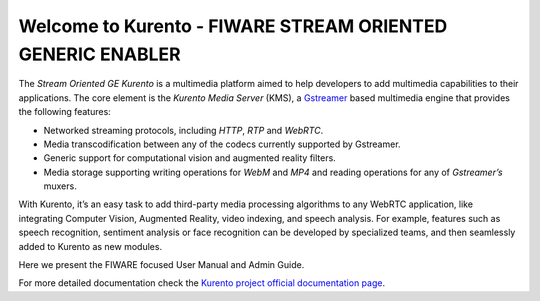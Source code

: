 Welcome to Kurento - FIWARE STREAM ORIENTED GENERIC ENABLER
===========================================================

The *Stream Oriented GE Kurento* is a multimedia platform aimed to help
developers to add multimedia capabilities to their applications. The
core element is the *Kurento Media Server* (KMS), a
`Gstreamer <http://gstreamer.freedesktop.org/>`__ based multimedia
engine that provides the following features:

-  Networked streaming protocols, including *HTTP*, *RTP* and *WebRTC*.
-  Media transcodification between any of the codecs currently supported
   by Gstreamer.
-  Generic support for computational vision and augmented reality
   filters.
-  Media storage supporting writing operations for *WebM* and *MP4* and
   reading operations for any of *Gstreamer’s* muxers.

With Kurento, it’s an easy task to add third-party media processing
algorithms to any WebRTC application, like integrating Computer Vision,
Augmented Reality, video indexing, and speech analysis. For example,
features such as speech recognition, sentiment analysis or face
recognition can be developed by specialized teams, and then seamlessly
added to Kurento as new modules.

Here we present the FIWARE focused User Manual and Admin Guide.

For more detailed documentation check the `Kurento project official
documentation page <https://doc-kurento.readthedocs.io/en/stable/>`__.

